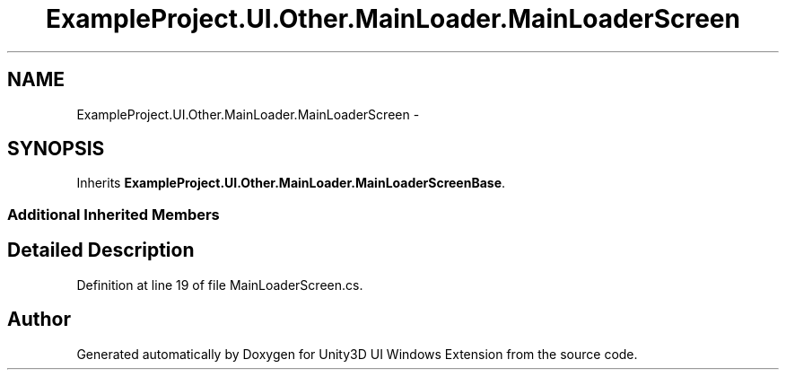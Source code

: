 .TH "ExampleProject.UI.Other.MainLoader.MainLoaderScreen" 3 "Fri Apr 3 2015" "Version version 0.8a" "Unity3D UI Windows Extension" \" -*- nroff -*-
.ad l
.nh
.SH NAME
ExampleProject.UI.Other.MainLoader.MainLoaderScreen \- 
.SH SYNOPSIS
.br
.PP
.PP
Inherits \fBExampleProject\&.UI\&.Other\&.MainLoader\&.MainLoaderScreenBase\fP\&.
.SS "Additional Inherited Members"
.SH "Detailed Description"
.PP 
Definition at line 19 of file MainLoaderScreen\&.cs\&.

.SH "Author"
.PP 
Generated automatically by Doxygen for Unity3D UI Windows Extension from the source code\&.
